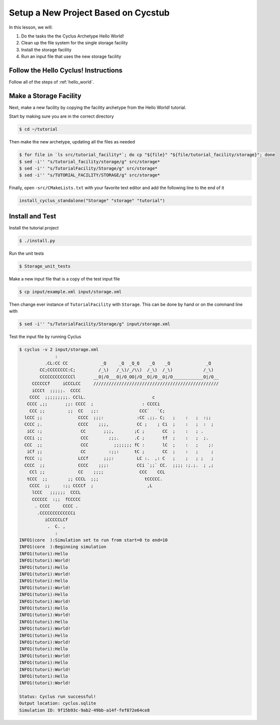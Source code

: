 Setup a New Project Based on Cycstub
==============================================

In this lesson, we will:

1. Do the tasks the the Cyclus Archetype Hello World!
2. Clean up the file system for the single storage facility
3. Install the storage facility 
4. Run an input file that uses the new storage facility

Follow the Hello Cyclus! Instructions
---------------------------------------------------

Follow all of the steps of :ref:`hello_world`.

Make a Storage Facility
------------------------------------------

Next, make a new facility by copying the facility archetype from the Hello World! tutorial. 

Start by making sure you are in the correct directory

.. code-block:: console

    $ cd ~/tutorial

Then make the new archetype, updating all the files as needed

.. code-block:: console

    $ for file in `ls src/tutorial_facility*`; do cp "${file}" "${file/tutorial_facility/storage}"; done
    $ sed -i'' "s/tutorial_facility/storage/g" src/storage*
    $ sed -i'' "s/TutorialFacility/Storage/g" src/storage*
    $ sed -i'' "s/TUTORIAL_FACILITY/STORAGE/g" src/storage*

Finally, open -``src/CMakeLists.txt`` with your favorite text editor and add the
following line to the end of it

.. code-block:: bash

    install_cyclus_standalone("Storage" "storage" "tutorial")


Install and Test
----------------------------------

Install the tutorial project

.. code-block:: console

    $ ./install.py

Run the unit tests

.. code-block:: console

    $ Storage_unit_tests

Make a new input file that is a copy of the test input file 

.. code-block:: console

    $ cp input/example.xml input/storage.xml

Then change ever instance of ``TutorialFacility`` with ``Storage``. This can be
done by hand or on the command line with

.. code-block:: console

    $ sed -i'' "s/TutorialFacility/Storage/g" input/storage.xml

Test the input file by running Cyclus

.. code-block:: console

    $ cyclus -v 2 input/storage.xml
                  :                                                               
              .CL:CC CC             _Q     _Q  _Q_Q    _Q    _Q              _Q   
            CC;CCCCCCCC:C;         /_\)   /_\)/_/\\)  /_\)  /_\)            /_\)  
            CCCCCCCCCCCCCl       __O|/O___O|/O_OO|/O__O|/O__O|/O____________O|/O__
         CCCCCCf     iCCCLCC     /////////////////////////////////////////////////
         iCCCt  ;;;;;.  CCCC                                                      
        CCCC  ;;;;;;;;;. CClL.                          c                         
       CCCC ,;;       ;;: CCCC  ;                   : CCCCi                       
        CCC ;;         ;;  CC   ;;:                CCC`   `C;                     
      lCCC ;;              CCCC  ;;;:             :CC .;;. C;   ;    :   ;  :;;   
      CCCC ;.              CCCC    ;;;,           CC ;    ; Ci  ;    :   ;  :  ;  
       iCC :;               CC       ;;;,        ;C ;       CC  ;    :   ; .      
      CCCi ;;               CCC        ;;;.      .C ;       tf  ;    :   ;  ;.    
      CCC  ;;               CCC          ;;;;;;; fC :       lC  ;    :   ;    ;:  
       iCf ;;               CC         :;;:      tC ;       CC  ;    :   ;     ;  
      fCCC :;              LCCf      ;;;:         LC :.  ,: C   ;    ;   ; ;   ;  
      CCCC  ;;             CCCC    ;;;:           CCi `;;` CC.  ;;;; :;.;.  ; ,;  
        CCl ;;             CC    ;;;;              CCC    CCL                     
       tCCC  ;;        ;; CCCL  ;;;                  tCCCCC.                      
        CCCC  ;;     :;; CCCCf  ;                     ,L                          
         lCCC   ;;;;;;  CCCL                                                      
         CCCCCC  :;;  fCCCCC                                                      
          . CCCC     CCCC .                                                       
           .CCCCCCCCCCCCCi                                                        
              iCCCCCLCf                                                           
               .  C. ,                                                            
                  :                                                               
    INFO1(core  ):Simulation set to run from start=0 to end=10
    INFO1(core  ):Beginning simulation
    INFO1(tutori):Hello
    INFO1(tutori):World!
    INFO1(tutori):Hello
    INFO1(tutori):World!
    INFO1(tutori):Hello
    INFO1(tutori):World!
    INFO1(tutori):Hello
    INFO1(tutori):World!
    INFO1(tutori):Hello
    INFO1(tutori):World!
    INFO1(tutori):Hello
    INFO1(tutori):World!
    INFO1(tutori):Hello
    INFO1(tutori):World!
    INFO1(tutori):Hello
    INFO1(tutori):World!
    INFO1(tutori):Hello
    INFO1(tutori):World!
    INFO1(tutori):Hello
    INFO1(tutori):World!

    Status: Cyclus run successful!
    Output location: cyclus.sqlite
    Simulation ID: 9f15b93c-9ab2-49bb-a14f-fef872e64ce8

